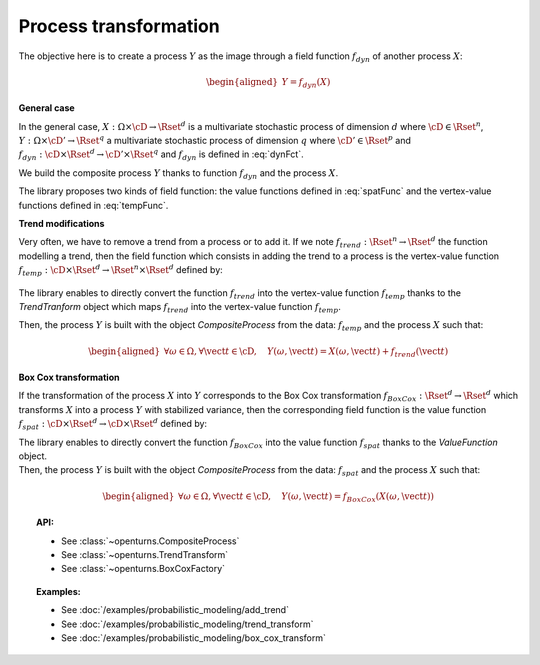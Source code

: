 .. _process_transformation:

Process transformation
======================

The objective here is to create a process :math:`Y` as the image through
a field function :math:`f_{dyn}` of another process :math:`X`:

.. math::

   \begin{aligned}
     Y=f_{dyn}(X)\end{aligned}

**General case**

| In the general case, :math:`X: \Omega \times\cD \rightarrow \Rset^d`
  is a multivariate stochastic process of dimension :math:`d` where
  :math:`\cD \in \Rset^n`,
  :math:`Y: \Omega \times \cD' \rightarrow \Rset^q` a multivariate
  stochastic process of dimension :math:`q` where
  :math:`\cD' \in \Rset^p` and
  :math:`f_{dyn}:\cD \times \Rset^d \rightarrow \cD' \times \Rset^q` and
  :math:`f_{dyn}` is defined in :eq:`dynFct`.

We build the composite process :math:`Y` thanks to function :math:`f_{dyn}`
and the process :math:`X`.

| The library proposes two kinds of field function: the value
  functions defined in :eq:`spatFunc` and the vertex-value functions defined
  in :eq:`tempFunc`.

**Trend modifications**

| Very often, we have to remove a trend from a process or to add it. If
  we note :math:`f_{trend}: \Rset^n \rightarrow \Rset^d` the function
  modelling a trend, then the field function which consists in
  adding the trend to a process is the vertex-value function
  :math:`f_{temp}: \cD \times \Rset^d \rightarrow \Rset^n \times \Rset^d`
  defined by:

  .. math::
    :label: trendTempFunc

     \begin{aligned}
       f_{temp}(\vect{t}, \vect{x})=(\vect{t},  \vect{x} +  f_{trend}(\vect{t}))\end{aligned}

The library enables to directly convert the function
:math:`f_{trend}` into the vertex-value function :math:`f_{temp}` thanks
to the *TrendTranform* object which maps :math:`f_{trend}` into the
vertex-value function :math:`f_{temp}`.

Then, the process :math:`Y` is built with the object
*CompositeProcess* from the data: :math:`f_{temp}` and the process
:math:`X` such that:

.. math::

    \begin{aligned}
      \forall \omega \in \Omega, \forall \vect{t} \in \cD, \quad Y(\omega, \vect{t}) = X(\omega, \vect{t}) + f_{trend}(\vect{t})\end{aligned}

**Box Cox transformation**

If the transformation of the process :math:`X` into :math:`Y`
corresponds to the Box Cox transformation
:math:`f_{BoxCox}: \Rset^d \rightarrow \Rset^d` which transforms
:math:`X` into a process :math:`Y` with stabilized variance, then the
corresponding field function is the value function
:math:`f_{spat}: \cD \times \Rset^d \rightarrow \cD \times \Rset^d`
defined by:

.. math::
  :label: spatFuncBC

    \begin{aligned}
      f_{spat}(\vect{t}, \vect{x})=(\vect{t},f_{BoxCox}(\vect{x}))\end{aligned}

| The library enables to directly convert the function
  :math:`f_{BoxCox}` into the value function :math:`f_{spat}` thanks
  to the *ValueFunction* object.
| Then, the process :math:`Y` is built with the object
  *CompositeProcess* from the data: :math:`f_{spat}` and the process
  :math:`X` such that:

  .. math::

     \begin{aligned}
       \forall \omega \in \Omega, \forall \vect{t} \in \cD, \quad Y(\omega, \vect{t}) = f_{BoxCox}(X(\omega, \vect{t}))\end{aligned}

.. topic:: API:

    - See :class:`~openturns.CompositeProcess`
    - See :class:`~openturns.TrendTransform`
    - See :class:`~openturns.BoxCoxFactory`

.. topic:: Examples:

    - See :doc:`/examples/probabilistic_modeling/add_trend`
    - See :doc:`/examples/probabilistic_modeling/trend_transform`
    - See :doc:`/examples/probabilistic_modeling/box_cox_transform`
